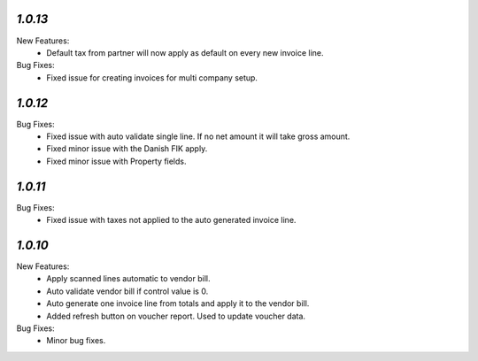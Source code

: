 `1.0.13`
-------
New Features:
	- Default tax from partner will now apply as default on every new invoice line.

Bug Fixes:
	- Fixed issue for creating invoices for multi company setup.


`1.0.12`
-------
Bug Fixes:
	- Fixed issue with auto validate single line. If no net amount it will take gross amount.
	- Fixed minor issue with the Danish FIK apply.
	- Fixed minor issue with Property fields.


`1.0.11`
-------
Bug Fixes:
	- Fixed issue with taxes not applied to the auto generated invoice line.


`1.0.10`
-------
New Features:
	- Apply scanned lines automatic to vendor bill.
	- Auto validate vendor bill if control value is 0.
	- Auto generate one invoice line from totals and apply it to the vendor bill.
	- Added refresh button on voucher report. Used to update voucher data.

Bug Fixes:
	- Minor bug fixes.
